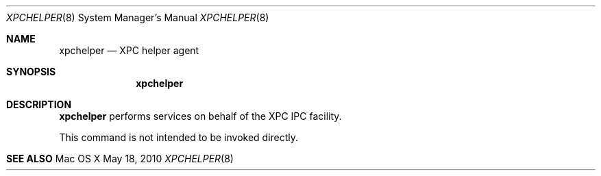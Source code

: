 .\"
.\" Copyright (c) 2010 Apple Inc. All rights reserved.
.\"
.\"
.Dd May 18, 2010
.Dt XPCHELPER 8
.Os "Mac OS X"
.Sh NAME
.Nm xpchelper
.Nd XPC helper agent
.Sh SYNOPSIS
.Nm
.Sh DESCRIPTION
.Nm
performs services on behalf of the XPC IPC facility.
.Pp
This command is not intended to be invoked directly.
.Sh SEE ALSO
